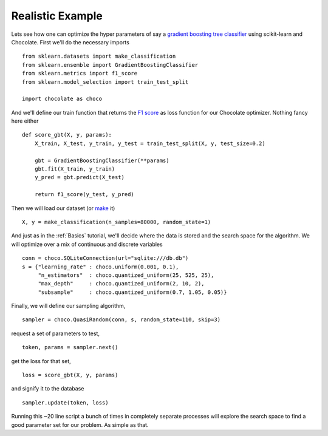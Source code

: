 Realistic Example
-----------------

Lets see how one can optimize the hyper parameters of say a `gradient boosting
tree classifier <http://scikit-learn.org/stable/modules/generated/sklearn.ense
mble.GradientBoostingClassifier.html>`_ using scikit-learn and Chocolate.
First we'll do the necessary imports ::

    from sklearn.datasets import make_classification
    from sklearn.ensemble import GradientBoostingClassifier
    from sklearn.metrics import f1_score
    from sklearn.model_selection import train_test_split

    import chocolate as choco

And we'll define our train function that returns the `F1 score <http://scikit-
learn.org/stable/modules/generated/sklearn.metrics.f1_score.html>`_ as loss
function for our Chocolate optimizer. Nothing fancy here either ::

    def score_gbt(X, y, params):
        X_train, X_test, y_train, y_test = train_test_split(X, y, test_size=0.2)

        gbt = GradientBoostingClassifier(**params)
        gbt.fit(X_train, y_train)
        y_pred = gbt.predict(X_test)

        return f1_score(y_test, y_pred)


Then we will load our dataset (or `make <http://scikit-learn.org/stable/module
s/generated/sklearn.datasets.make_classification.html>`_ it) ::

    X, y = make_classification(n_samples=80000, random_state=1)

And just as in the :ref:`Basics` tutorial, we'll decide where the data is
stored and the search space for the algorithm. We will optimize over a mix of
continuous and discrete variables ::

    conn = choco.SQLiteConnection(url="sqlite:///db.db")
    s = {"learning_rate" : choco.uniform(0.001, 0.1),
         "n_estimators"  : choco.quantized_uniform(25, 525, 25),
         "max_depth"     : choco.quantized_uniform(2, 10, 2),
         "subsample"     : choco.quantized_uniform(0.7, 1.05, 0.05)}

Finally, we will define our sampling algorithm, :: 

    sampler = choco.QuasiRandom(conn, s, random_state=110, skip=3)

request a set of parameters to test, ::

    token, params = sampler.next()

get the loss for that set, ::

    loss = score_gbt(X, y, params)

and signify it to the database ::

    sampler.update(token, loss)


Running this ~20 line script a bunch of times in completely separate processes
will explore the search space to find a good parameter set for our problem. As
simple as that.